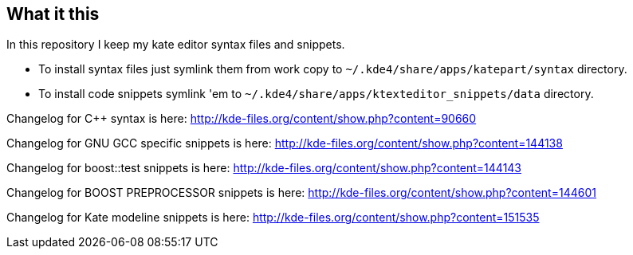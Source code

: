 What it this
------------

In this repository I keep my kate editor syntax files and snippets.

  - To install syntax files just symlink them from work copy to `~/.kde4/share/apps/katepart/syntax` directory.
  - To install code snippets symlink 'em to `~/.kde4/share/apps/ktexteditor_snippets/data` directory.

Changelog for C++ syntax is here: http://kde-files.org/content/show.php?content=90660

Changelog for GNU GCC specific snippets is here: http://kde-files.org/content/show.php?content=144138

Changelog for boost::test snippets is here: http://kde-files.org/content/show.php?content=144143

Changelog for BOOST PREPROCESSOR snippets is here: http://kde-files.org/content/show.php?content=144601

Changelog for Kate modeline snippets is here: http://kde-files.org/content/show.php?content=151535
